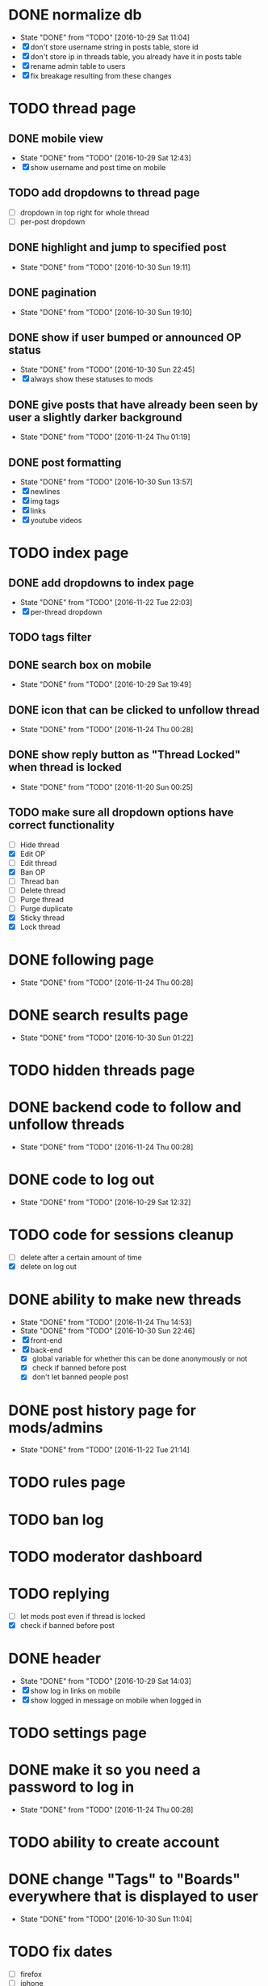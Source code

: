 * DONE normalize db
  CLOSED: [2016-10-29 Sat 11:04]
  - State "DONE"       from "TODO"       [2016-10-29 Sat 11:04]
  - [X] don't store username string in posts table, store id
  - [X] don't store ip in threads table, you already have it in posts table
  - [X] rename admin table to users
  - [X] fix breakage resulting from these changes
* TODO thread page
** DONE mobile view
   CLOSED: [2016-10-29 Sat 12:43]
   - State "DONE"       from "TODO"       [2016-10-29 Sat 12:43]
   - [X] show username and post time on mobile
** TODO add dropdowns to thread page
   - [ ] dropdown in top right for whole thread
   - [ ] per-post dropdown
** DONE highlight and jump to specified post
   CLOSED: [2016-10-30 Sun 19:11]
   - State "DONE"       from "TODO"       [2016-10-30 Sun 19:11]
** DONE pagination
   CLOSED: [2016-10-30 Sun 19:10]
   - State "DONE"       from "TODO"       [2016-10-30 Sun 19:10]
** DONE show if user bumped or announced OP status
   CLOSED: [2016-10-30 Sun 22:45]
   - State "DONE"       from "TODO"       [2016-10-30 Sun 22:45]
   - [X] always show these statuses to mods
** DONE give posts that have already been seen by user a slightly darker background
   CLOSED: [2016-11-24 Thu 01:19]
   - State "DONE"       from "TODO"       [2016-11-24 Thu 01:19]
** DONE post formatting
   CLOSED: [2016-10-30 Sun 13:57]
   - State "DONE"       from "TODO"       [2016-10-30 Sun 13:57]
   - [X] newlines
   - [X] img tags
   - [X] links
   - [X] youtube videos
* TODO index page
** DONE add dropdowns to index page
   CLOSED: [2016-11-22 Tue 22:03]
   - State "DONE"       from "TODO"       [2016-11-22 Tue 22:03]
   - [X] per-thread dropdown
** TODO tags filter
** DONE search box on mobile
   CLOSED: [2016-10-29 Sat 19:49]
   - State "DONE"       from "TODO"       [2016-10-29 Sat 19:49]
** DONE icon that can be clicked to unfollow thread
   CLOSED: [2016-11-24 Thu 00:28]
   - State "DONE"       from "TODO"       [2016-11-24 Thu 00:28]
** DONE show reply button as "Thread Locked" when thread is locked
   CLOSED: [2016-11-20 Sun 00:25]
   - State "DONE"       from "TODO"       [2016-11-20 Sun 00:25]
** TODO make sure all dropdown options have correct functionality
   - [ ] Hide thread
   - [X] Edit OP
   - [ ] Edit thread
   - [X] Ban OP
   - [ ] Thread ban
   - [ ] Delete thread
   - [ ] Purge thread
   - [ ] Purge duplicate
   - [X] Sticky thread
   - [X] Lock thread
* DONE following page
  CLOSED: [2016-11-24 Thu 00:28]
  - State "DONE"       from "TODO"       [2016-11-24 Thu 00:28]
* DONE search results page
  CLOSED: [2016-10-30 Sun 01:22]
  - State "DONE"       from "TODO"       [2016-10-30 Sun 01:22]
* TODO hidden threads page
* DONE backend code to follow and unfollow threads
  CLOSED: [2016-11-24 Thu 00:28]
  - State "DONE"       from "TODO"       [2016-11-24 Thu 00:28]
* DONE code to log out
  CLOSED: [2016-10-29 Sat 12:32]
  - State "DONE"       from "TODO"       [2016-10-29 Sat 12:32]
* TODO code for sessions cleanup
  - [ ] delete after a certain amount of time
  - [X] delete on log out
* DONE ability to make new threads
  CLOSED: [2016-11-24 Thu 14:53]
  - State "DONE"       from "TODO"       [2016-11-24 Thu 14:53]
  - State "DONE"       from "TODO"       [2016-10-30 Sun 22:46]
  - [X] front-end
  - [X] back-end
    - [X] global variable for whether this can be done anonymously or not
    - [X] check if banned before post
    - [X] don't let banned people post
* DONE post history page for mods/admins
  CLOSED: [2016-11-22 Tue 21:14]
  - State "DONE"       from "TODO"       [2016-11-22 Tue 21:14]
* TODO rules page
* TODO ban log
* TODO moderator dashboard
* TODO replying
  - [ ] let mods post even if thread is locked
  - [X] check if banned before post
* DONE header
  CLOSED: [2016-10-29 Sat 14:03]
  - State "DONE"       from "TODO"       [2016-10-29 Sat 14:03]
  - [X] show log in links on mobile
  - [X] show logged in message on mobile when logged in
* TODO settings page
* DONE make it so you need a password to log in
  CLOSED: [2016-11-24 Thu 00:28]
  - State "DONE"       from "TODO"       [2016-11-24 Thu 00:28]
* TODO ability to create account
* DONE change "Tags" to "Boards" everywhere that is displayed to user
  CLOSED: [2016-10-30 Sun 11:04]
  - State "DONE"       from "TODO"       [2016-10-30 Sun 11:04]
* TODO fix dates
  - [ ] firefox
  - [ ] iphone
* TODO convert spaces in search to wildcards
* DONE ability to view usernames that have been used from an IP
  CLOSED: [2016-11-24 Thu 00:29]
  - State "DONE"       from "TODO"       [2016-11-24 Thu 00:29]
* TODO fix invalid date on banned page
* TODO upload images
  - [X] new thread
  - [X] replies
  - [ ] make persistent with amazon s3 or something
* TODO set up foreign keys, you lazy bum
